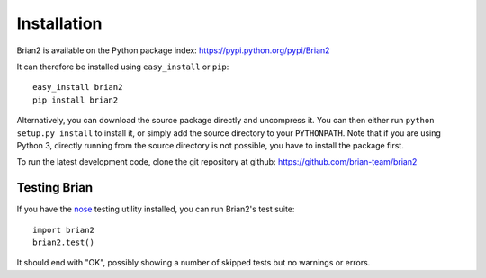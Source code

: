 Installation
============

Brian2 is available on the Python package index: https://pypi.python.org/pypi/Brian2

It can therefore be installed using ``easy_install`` or ``pip``::

    easy_install brian2
    pip install brian2

Alternatively, you can download the source package directly and uncompress it.
You can then either run ``python setup.py install`` to install it, or simply add
the source directory to your ``PYTHONPATH``. Note that if you are using
Python 3, directly running from the source directory is not possible, you have
to install the package first.

To run the latest development code, clone the git repository at github:
https://github.com/brian-team/brian2

Testing Brian
-------------

If you have the nose_ testing utility installed, you can run Brian2's test
suite::

    import brian2
    brian2.test()

It should end with "OK", possibly showing a number of skipped tests but no
warnings or errors.

.. _nose: https://pypi.python.org/pypi/nose